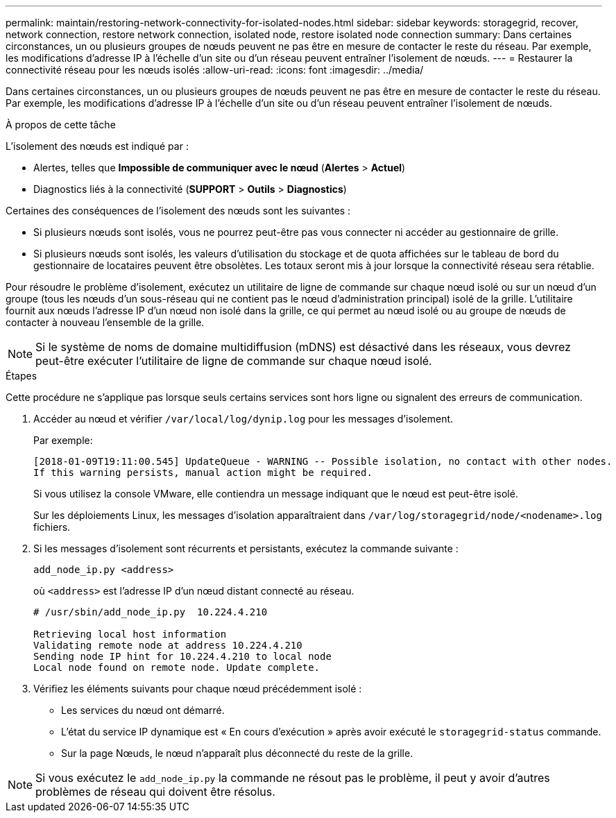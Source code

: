 ---
permalink: maintain/restoring-network-connectivity-for-isolated-nodes.html 
sidebar: sidebar 
keywords: storagegrid, recover, network connection, restore network connection, isolated node, restore isolated node connection 
summary: Dans certaines circonstances, un ou plusieurs groupes de nœuds peuvent ne pas être en mesure de contacter le reste du réseau.  Par exemple, les modifications d’adresse IP à l’échelle d’un site ou d’un réseau peuvent entraîner l’isolement de nœuds. 
---
= Restaurer la connectivité réseau pour les nœuds isolés
:allow-uri-read: 
:icons: font
:imagesdir: ../media/


[role="lead"]
Dans certaines circonstances, un ou plusieurs groupes de nœuds peuvent ne pas être en mesure de contacter le reste du réseau.  Par exemple, les modifications d’adresse IP à l’échelle d’un site ou d’un réseau peuvent entraîner l’isolement de nœuds.

.À propos de cette tâche
L'isolement des nœuds est indiqué par :

* Alertes, telles que *Impossible de communiquer avec le nœud* (*Alertes* > *Actuel*)
* Diagnostics liés à la connectivité (*SUPPORT* > *Outils* > *Diagnostics*)


Certaines des conséquences de l’isolement des nœuds sont les suivantes :

* Si plusieurs nœuds sont isolés, vous ne pourrez peut-être pas vous connecter ni accéder au gestionnaire de grille.
* Si plusieurs nœuds sont isolés, les valeurs d'utilisation du stockage et de quota affichées sur le tableau de bord du gestionnaire de locataires peuvent être obsolètes.  Les totaux seront mis à jour lorsque la connectivité réseau sera rétablie.


Pour résoudre le problème d’isolement, exécutez un utilitaire de ligne de commande sur chaque nœud isolé ou sur un nœud d’un groupe (tous les nœuds d’un sous-réseau qui ne contient pas le nœud d’administration principal) isolé de la grille.  L'utilitaire fournit aux nœuds l'adresse IP d'un nœud non isolé dans la grille, ce qui permet au nœud isolé ou au groupe de nœuds de contacter à nouveau l'ensemble de la grille.


NOTE: Si le système de noms de domaine multidiffusion (mDNS) est désactivé dans les réseaux, vous devrez peut-être exécuter l'utilitaire de ligne de commande sur chaque nœud isolé.

.Étapes
Cette procédure ne s'applique pas lorsque seuls certains services sont hors ligne ou signalent des erreurs de communication.

. Accéder au nœud et vérifier `/var/local/log/dynip.log` pour les messages d'isolement.
+
Par exemple:

+
[listing]
----
[2018-01-09T19:11:00.545] UpdateQueue - WARNING -- Possible isolation, no contact with other nodes.
If this warning persists, manual action might be required.
----
+
Si vous utilisez la console VMware, elle contiendra un message indiquant que le nœud est peut-être isolé.

+
Sur les déploiements Linux, les messages d’isolation apparaîtraient dans `/var/log/storagegrid/node/<nodename>.log` fichiers.

. Si les messages d’isolement sont récurrents et persistants, exécutez la commande suivante :
+
`add_node_ip.py <address>`

+
où `<address>` est l'adresse IP d'un nœud distant connecté au réseau.

+
[listing]
----
# /usr/sbin/add_node_ip.py  10.224.4.210

Retrieving local host information
Validating remote node at address 10.224.4.210
Sending node IP hint for 10.224.4.210 to local node
Local node found on remote node. Update complete.
----
. Vérifiez les éléments suivants pour chaque nœud précédemment isolé :
+
** Les services du nœud ont démarré.
** L'état du service IP dynamique est « En cours d'exécution » après avoir exécuté le `storagegrid-status` commande.
** Sur la page Nœuds, le nœud n’apparaît plus déconnecté du reste de la grille.





NOTE: Si vous exécutez le `add_node_ip.py` la commande ne résout pas le problème, il peut y avoir d'autres problèmes de réseau qui doivent être résolus.
